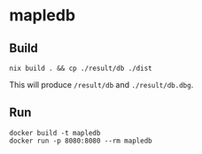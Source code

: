 * mapledb

** Build
#+begin_example
nix build . && cp ./result/db ./dist
#+end_example

This will produce ~/result/db~ and ~./result/db.dbg~.

** Run
#+begin_example
docker build -t mapledb
docker run -p 8080:8080 --rm mapledb
#+end_example
